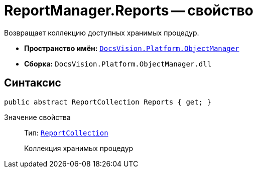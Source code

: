 = ReportManager.Reports -- свойство

Возвращает коллекцию доступных хранимых процедур.

* *Пространство имён:* `xref:Platform-ObjectManager-Metadata:ObjectManager_NS.adoc[DocsVision.Platform.ObjectManager]`
* *Сборка:* `DocsVision.Platform.ObjectManager.dll`

== Синтаксис

[source,csharp]
----
public abstract ReportCollection Reports { get; }
----

Значение свойства::
Тип: `xref:ReportCollection_CL.adoc[ReportCollection]`
+
Коллекция хранимых процедур
